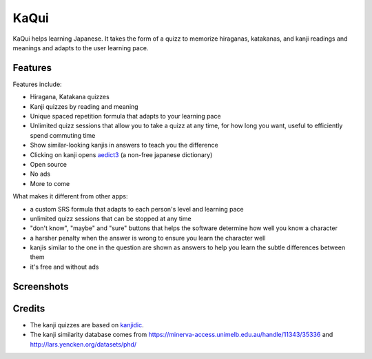 =====
KaQui
=====

KaQui helps learning Japanese. It takes the form of a quizz to memorize hiraganas, katakanas, and kanji readings and meanings and adapts to the user learning pace.

Features
========

Features include:

- Hiragana, Katakana quizzes
- Kanji quizzes by reading and meaning
- Unique spaced repetition formula that adapts to your learning pace
- Unlimited quizz sessions that allow you to take a quizz at any time, for how long you want, useful to efficiently spend commuting time
- Show similar-looking kanjis in answers to teach you the difference
- Clicking on kanji opens `aedict3 <https://play.google.com/store/apps/details?id=sk.baka.aedict3>`_ (a non-free japanese dictionary)
- Open source
- No ads
- More to come

What makes it different from other apps:

- a custom SRS formula that adapts to each person's level and learning pace
- unlimited quizz sessions that can be stopped at any time
- "don't know", "maybe" and "sure" buttons that helps the software determine how well you know a character
- a harsher penalty when the answer is wrong to ensure you learn the character well
- kanjis similar to the one in the question are shown as answers to help you learn the subtle differences between them
- it's free and without ads

Screenshots
===========

.. image:: https://github.com/blastrock/kaqui/raw/sc/Screenshot5.png
    :width: 30%
.. image:: https://github.com/blastrock/kaqui/raw/sc/Screenshot6.png
    :width: 30%
.. image:: https://github.com/blastrock/kaqui/raw/sc/Screenshot1.png
    :width: 30%
.. image:: https://github.com/blastrock/kaqui/raw/sc/Screenshot2.png
    :width: 30%
.. image:: https://github.com/blastrock/kaqui/raw/sc/Screenshot3.png
    :width: 30%
.. image:: https://github.com/blastrock/kaqui/raw/sc/Screenshot4.png
    :width: 30%

Credits
=======

- The kanji quizzes are based on `kanjidic <http://www.edrdg.org/kanjidic/kanjidic.html>`_.
- The kanji similarity database comes from https://minerva-access.unimelb.edu.au/handle/11343/35336 and http://lars.yencken.org/datasets/phd/
